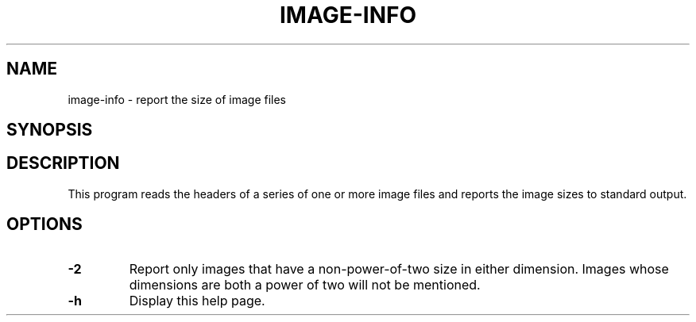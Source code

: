 .\" Automatically generated by image-info -write-bam
.TH IMAGE-INFO 1 "27 December 2014" "1.9.0" Panda3D
.SH NAME
image-info \- report the size of image files
.SH SYNOPSIS
.SH DESCRIPTION
This program reads the headers of a series of one or more image files and reports the image sizes to standard output.
.SH OPTIONS
.TP
.B \-2
Report only images that have a non-power-of-two size in either dimension.  Images whose dimensions are both a power of two will not be mentioned.
.TP
.B \-h
Display this help page.
